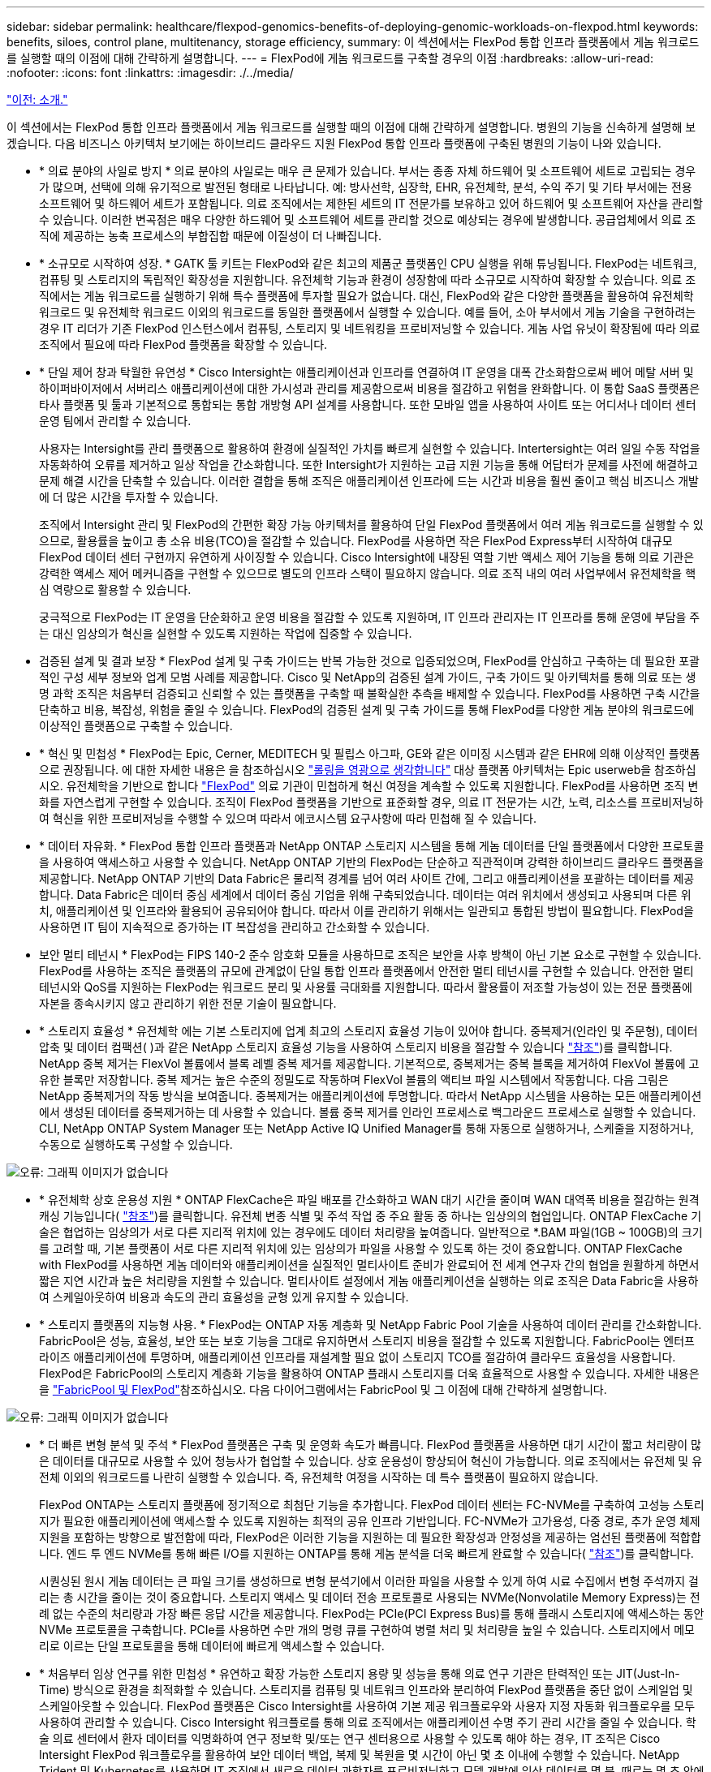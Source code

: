 ---
sidebar: sidebar 
permalink: healthcare/flexpod-genomics-benefits-of-deploying-genomic-workloads-on-flexpod.html 
keywords: benefits, siloes, control plane, multitenancy, storage efficiency, 
summary: 이 섹션에서는 FlexPod 통합 인프라 플랫폼에서 게놈 워크로드를 실행할 때의 이점에 대해 간략하게 설명합니다. 
---
= FlexPod에 게놈 워크로드를 구축할 경우의 이점
:hardbreaks:
:allow-uri-read: 
:nofooter: 
:icons: font
:linkattrs: 
:imagesdir: ./../media/


link:flexpod-genomics-introduction.html["이전: 소개."]

[role="lead"]
이 섹션에서는 FlexPod 통합 인프라 플랫폼에서 게놈 워크로드를 실행할 때의 이점에 대해 간략하게 설명합니다. 병원의 기능을 신속하게 설명해 보겠습니다. 다음 비즈니스 아키텍처 보기에는 하이브리드 클라우드 지원 FlexPod 통합 인프라 플랫폼에 구축된 병원의 기능이 나와 있습니다.

* * 의료 분야의 사일로 방지 * 의료 분야의 사일로는 매우 큰 문제가 있습니다. 부서는 종종 자체 하드웨어 및 소프트웨어 세트로 고립되는 경우가 많으며, 선택에 의해 유기적으로 발전된 형태로 나타납니다. 예: 방사선학, 심장학, EHR, 유전체학, 분석, 수익 주기 및 기타 부서에는 전용 소프트웨어 및 하드웨어 세트가 포함됩니다. 의료 조직에서는 제한된 세트의 IT 전문가를 보유하고 있어 하드웨어 및 소프트웨어 자산을 관리할 수 있습니다. 이러한 변곡점은 매우 다양한 하드웨어 및 소프트웨어 세트를 관리할 것으로 예상되는 경우에 발생합니다. 공급업체에서 의료 조직에 제공하는 농축 프로세스의 부합집합 때문에 이질성이 더 나빠집니다.
* * 소규모로 시작하여 성장. * GATK 툴 키트는 FlexPod와 같은 최고의 제품군 플랫폼인 CPU 실행을 위해 튜닝됩니다. FlexPod는 네트워크, 컴퓨팅 및 스토리지의 독립적인 확장성을 지원합니다. 유전체학 기능과 환경이 성장함에 따라 소규모로 시작하여 확장할 수 있습니다. 의료 조직에서는 게놈 워크로드를 실행하기 위해 특수 플랫폼에 투자할 필요가 없습니다. 대신, FlexPod와 같은 다양한 플랫폼을 활용하여 유전체학 워크로드 및 유전체학 워크로드 이외의 워크로드를 동일한 플랫폼에서 실행할 수 있습니다. 예를 들어, 소아 부서에서 게놈 기술을 구현하려는 경우 IT 리더가 기존 FlexPod 인스턴스에서 컴퓨팅, 스토리지 및 네트워킹을 프로비저닝할 수 있습니다. 게놈 사업 유닛이 확장됨에 따라 의료 조직에서 필요에 따라 FlexPod 플랫폼을 확장할 수 있습니다.
* * 단일 제어 창과 탁월한 유연성 * Cisco Intersight는 애플리케이션과 인프라를 연결하여 IT 운영을 대폭 간소화함으로써 베어 메탈 서버 및 하이퍼바이저에서 서버리스 애플리케이션에 대한 가시성과 관리를 제공함으로써 비용을 절감하고 위험을 완화합니다. 이 통합 SaaS 플랫폼은 타사 플랫폼 및 툴과 기본적으로 통합되는 통합 개방형 API 설계를 사용합니다. 또한 모바일 앱을 사용하여 사이트 또는 어디서나 데이터 센터 운영 팀에서 관리할 수 있습니다.
+
사용자는 Intersight를 관리 플랫폼으로 활용하여 환경에 실질적인 가치를 빠르게 실현할 수 있습니다. Intertersight는 여러 일일 수동 작업을 자동화하여 오류를 제거하고 일상 작업을 간소화합니다. 또한 Intersight가 지원하는 고급 지원 기능을 통해 어답터가 문제를 사전에 해결하고 문제 해결 시간을 단축할 수 있습니다. 이러한 결합을 통해 조직은 애플리케이션 인프라에 드는 시간과 비용을 훨씬 줄이고 핵심 비즈니스 개발에 더 많은 시간을 투자할 수 있습니다.

+
조직에서 Intersight 관리 및 FlexPod의 간편한 확장 가능 아키텍처를 활용하여 단일 FlexPod 플랫폼에서 여러 게놈 워크로드를 실행할 수 있으므로, 활용률을 높이고 총 소유 비용(TCO)을 절감할 수 있습니다. FlexPod를 사용하면 작은 FlexPod Express부터 시작하여 대규모 FlexPod 데이터 센터 구현까지 유연하게 사이징할 수 있습니다. Cisco Intersight에 내장된 역할 기반 액세스 제어 기능을 통해 의료 기관은 강력한 액세스 제어 메커니즘을 구현할 수 있으므로 별도의 인프라 스택이 필요하지 않습니다. 의료 조직 내의 여러 사업부에서 유전체학을 핵심 역량으로 활용할 수 있습니다.

+
궁극적으로 FlexPod는 IT 운영을 단순화하고 운영 비용을 절감할 수 있도록 지원하며, IT 인프라 관리자는 IT 인프라를 통해 운영에 부담을 주는 대신 임상의가 혁신을 실현할 수 있도록 지원하는 작업에 집중할 수 있습니다.

* 검증된 설계 및 결과 보장 * FlexPod 설계 및 구축 가이드는 반복 가능한 것으로 입증되었으며, FlexPod를 안심하고 구축하는 데 필요한 포괄적인 구성 세부 정보와 업계 모범 사례를 제공합니다. Cisco 및 NetApp의 검증된 설계 가이드, 구축 가이드 및 아키텍처를 통해 의료 또는 생명 과학 조직은 처음부터 검증되고 신뢰할 수 있는 플랫폼을 구축할 때 불확실한 추측을 배제할 수 있습니다. FlexPod를 사용하면 구축 시간을 단축하고 비용, 복잡성, 위험을 줄일 수 있습니다. FlexPod의 검증된 설계 및 구축 가이드를 통해 FlexPod를 다양한 게놈 분야의 워크로드에 이상적인 플랫폼으로 구축할 수 있습니다.
* * 혁신 및 민첩성 * FlexPod는 Epic, Cerner, MEDITECH 및 필립스 아그파, GE와 같은 이미징 시스템과 같은 EHR에 의해 이상적인 플랫폼으로 권장됩니다. 에 대한 자세한 내용은 을 참조하십시오 https://www.linkedin.com/pulse/achieving-epic-honor-roll-netapp-brian-pruitt/["롤링을 영광으로 생각합니다"^] 대상 플랫폼 아키텍처는 Epic userweb을 참조하십시오. 유전체학을 기반으로 합니다 https://www.flexpod.com/idc-white-paper/["FlexPod"^] 의료 기관이 민첩하게 혁신 여정을 계속할 수 있도록 지원합니다. FlexPod를 사용하면 조직 변화를 자연스럽게 구현할 수 있습니다. 조직이 FlexPod 플랫폼을 기반으로 표준화할 경우, 의료 IT 전문가는 시간, 노력, 리소스를 프로비저닝하여 혁신을 위한 프로비저닝을 수행할 수 있으며 따라서 에코시스템 요구사항에 따라 민첩해 질 수 있습니다.
* * 데이터 자유화. * FlexPod 통합 인프라 플랫폼과 NetApp ONTAP 스토리지 시스템을 통해 게놈 데이터를 단일 플랫폼에서 다양한 프로토콜을 사용하여 액세스하고 사용할 수 있습니다. NetApp ONTAP 기반의 FlexPod는 단순하고 직관적이며 강력한 하이브리드 클라우드 플랫폼을 제공합니다. NetApp ONTAP 기반의 Data Fabric은 물리적 경계를 넘어 여러 사이트 간에, 그리고 애플리케이션을 포괄하는 데이터를 제공합니다. Data Fabric은 데이터 중심 세계에서 데이터 중심 기업을 위해 구축되었습니다. 데이터는 여러 위치에서 생성되고 사용되며 다른 위치, 애플리케이션 및 인프라와 활용되어 공유되어야 합니다. 따라서 이를 관리하기 위해서는 일관되고 통합된 방법이 필요합니다. FlexPod을 사용하면 IT 팀이 지속적으로 증가하는 IT 복잡성을 관리하고 간소화할 수 있습니다.
* 보안 멀티 테넌시 * FlexPod는 FIPS 140-2 준수 암호화 모듈을 사용하므로 조직은 보안을 사후 방책이 아닌 기본 요소로 구현할 수 있습니다. FlexPod를 사용하는 조직은 플랫폼의 규모에 관계없이 단일 통합 인프라 플랫폼에서 안전한 멀티 테넌시를 구현할 수 있습니다. 안전한 멀티 테넌시와 QoS를 지원하는 FlexPod는 워크로드 분리 및 사용률 극대화를 지원합니다. 따라서 활용률이 저조할 가능성이 있는 전문 플랫폼에 자본을 종속시키지 않고 관리하기 위한 전문 기술이 필요합니다.
* * 스토리지 효율성 * 유전체학 에는 기본 스토리지에 업계 최고의 스토리지 효율성 기능이 있어야 합니다. 중복제거(인라인 및 주문형), 데이터 압축 및 데이터 컴팩션( )과 같은 NetApp 스토리지 효율성 기능을 사용하여 스토리지 비용을 절감할 수 있습니다 https://docs.netapp.com/ontap-9/index.jsp?topic=%2Fcom.netapp.doc.dot-cm-vsmg%2FGUID-9C88C1A6-990A-4826-83F8-0C8EAD6C3613.html["참조"^])를 클릭합니다. NetApp 중복 제거는 FlexVol 볼륨에서 블록 레벨 중복 제거를 제공합니다. 기본적으로, 중복제거는 중복 블록을 제거하여 FlexVol 볼륨에 고유한 블록만 저장합니다. 중복 제거는 높은 수준의 정밀도로 작동하며 FlexVol 볼륨의 액티브 파일 시스템에서 작동합니다. 다음 그림은 NetApp 중복제거의 작동 방식을 보여줍니다. 중복제거는 애플리케이션에 투명합니다. 따라서 NetApp 시스템을 사용하는 모든 애플리케이션에서 생성된 데이터를 중복제거하는 데 사용할 수 있습니다. 볼륨 중복 제거를 인라인 프로세스로 백그라운드 프로세스로 실행할 수 있습니다. CLI, NetApp ONTAP System Manager 또는 NetApp Active IQ Unified Manager를 통해 자동으로 실행하거나, 스케줄을 지정하거나, 수동으로 실행하도록 구성할 수 있습니다.


image:flexpod-genomics-image3.png["오류: 그래픽 이미지가 없습니다"]

* * 유전체학 상호 운용성 지원 * ONTAP FlexCache은 파일 배포를 간소화하고 WAN 대기 시간을 줄이며 WAN 대역폭 비용을 절감하는 원격 캐싱 기능입니다( https://www.netapp.com/knowledge-center/what-is-flex-cache/["참조"^])를 클릭합니다. 유전체 변종 식별 및 주석 작업 중 주요 활동 중 하나는 임상의의 협업입니다. ONTAP FlexCache 기술은 협업하는 임상의가 서로 다른 지리적 위치에 있는 경우에도 데이터 처리량을 높여줍니다. 일반적으로 *.BAM 파일(1GB ~ 100GB)의 크기를 고려할 때, 기본 플랫폼이 서로 다른 지리적 위치에 있는 임상의가 파일을 사용할 수 있도록 하는 것이 중요합니다. ONTAP FlexCache with FlexPod를 사용하면 게놈 데이터와 애플리케이션을 실질적인 멀티사이트 준비가 완료되어 전 세계 연구자 간의 협업을 원활하게 하면서 짧은 지연 시간과 높은 처리량을 지원할 수 있습니다. 멀티사이트 설정에서 게놈 애플리케이션을 실행하는 의료 조직은 Data Fabric을 사용하여 스케일아웃하여 비용과 속도의 관리 효율성을 균형 있게 유지할 수 있습니다.
* * 스토리지 플랫폼의 지능형 사용. * FlexPod는 ONTAP 자동 계층화 및 NetApp Fabric Pool 기술을 사용하여 데이터 관리를 간소화합니다. FabricPool은 성능, 효율성, 보안 또는 보호 기능을 그대로 유지하면서 스토리지 비용을 절감할 수 있도록 지원합니다. FabricPool는 엔터프라이즈 애플리케이션에 투명하며, 애플리케이션 인프라를 재설계할 필요 없이 스토리지 TCO를 절감하여 클라우드 효율성을 사용합니다. FlexPod은 FabricPool의 스토리지 계층화 기능을 활용하여 ONTAP 플래시 스토리지를 더욱 효율적으로 사용할 수 있습니다. 자세한 내용은 을 https://docs.netapp.com/us-en/flexpod/hybrid-cloud/cloud-fabricpool_introduction.html["FabricPool 및 FlexPod"^]참조하십시오. 다음 다이어그램에서는 FabricPool 및 그 이점에 대해 간략하게 설명합니다.


image:flexpod-genomics-image4.png["오류: 그래픽 이미지가 없습니다"]

* * 더 빠른 변형 분석 및 주석 * FlexPod 플랫폼은 구축 및 운영화 속도가 빠릅니다. FlexPod 플랫폼을 사용하면 대기 시간이 짧고 처리량이 많은 데이터를 대규모로 사용할 수 있어 청능사가 협업할 수 있습니다. 상호 운용성이 향상되어 혁신이 가능합니다. 의료 조직에서는 유전체 및 유전체 이외의 워크로드를 나란히 실행할 수 있습니다. 즉, 유전체학 여정을 시작하는 데 특수 플랫폼이 필요하지 않습니다.
+
FlexPod ONTAP는 스토리지 플랫폼에 정기적으로 최첨단 기능을 추가합니다. FlexPod 데이터 센터는 FC-NVMe를 구축하여 고성능 스토리지가 필요한 애플리케이션에 액세스할 수 있도록 지원하는 최적의 공유 인프라 기반입니다. FC-NVMe가 고가용성, 다중 경로, 추가 운영 체제 지원을 포함하는 방향으로 발전함에 따라, FlexPod은 이러한 기능을 지원하는 데 필요한 확장성과 안정성을 제공하는 엄선된 플랫폼에 적합합니다. 엔드 투 엔드 NVMe를 통해 빠른 I/O를 지원하는 ONTAP를 통해 게놈 분석을 더욱 빠르게 완료할 수 있습니다( https://www.netapp.com/data-storage/nvme/what-is-nvme/["참조"^])를 클릭합니다.

+
시퀀싱된 원시 게놈 데이터는 큰 파일 크기를 생성하므로 변형 분석기에서 이러한 파일을 사용할 수 있게 하여 시료 수집에서 변형 주석까지 걸리는 총 시간을 줄이는 것이 중요합니다. 스토리지 액세스 및 데이터 전송 프로토콜로 사용되는 NVMe(Nonvolatile Memory Express)는 전례 없는 수준의 처리량과 가장 빠른 응답 시간을 제공합니다. FlexPod는 PCIe(PCI Express Bus)를 통해 플래시 스토리지에 액세스하는 동안 NVMe 프로토콜을 구축합니다. PCIe를 사용하면 수만 개의 명령 큐를 구현하여 병렬 처리 및 처리량을 높일 수 있습니다. 스토리지에서 메모리로 이르는 단일 프로토콜을 통해 데이터에 빠르게 액세스할 수 있습니다.

* * 처음부터 임상 연구를 위한 민첩성 * 유연하고 확장 가능한 스토리지 용량 및 성능을 통해 의료 연구 기관은 탄력적인 또는 JIT(Just-In-Time) 방식으로 환경을 최적화할 수 있습니다. 스토리지를 컴퓨팅 및 네트워크 인프라와 분리하여 FlexPod 플랫폼을 중단 없이 스케일업 및 스케일아웃할 수 있습니다. FlexPod 플랫폼은 Cisco Intersight를 사용하여 기본 제공 워크플로우와 사용자 지정 자동화 워크플로우를 모두 사용하여 관리할 수 있습니다. Cisco Intersight 워크플로를 통해 의료 조직에서는 애플리케이션 수명 주기 관리 시간을 줄일 수 있습니다. 학술 의료 센터에서 환자 데이터를 익명화하여 연구 정보학 및/또는 연구 센터용으로 사용할 수 있도록 해야 하는 경우, IT 조직은 Cisco Intersight FlexPod 워크플로우를 활용하여 보안 데이터 백업, 복제 및 복원을 몇 시간이 아닌 몇 초 이내에 수행할 수 있습니다. NetApp Trident 및 Kubernetes를 사용하면 IT 조직에서 새로운 데이터 과학자를 프로비저닝하고 모델 개발에 임상 데이터를 몇 분, 때로는 몇 초 안에 사용할 수 있습니다.
* * 게놈 데이터 보호. * NetApp SnapLock은 파일을 저장한 후 지우거나 쓰기가 불가능한 상태로 커밋할 수 있는 특별한 용도의 볼륨을 제공합니다. FlexVol 볼륨에 상주하는 사용자의 운영 데이터는 NetApp SnapMirror 또는 SnapVault 기술을 통해 SnapLock 볼륨으로 미러링하거나 저장할 수 있습니다. SnapLock 볼륨의 파일, 볼륨 자체 및 해당 호스팅 애그리게이트는 보존 기간이 끝날 때까지 삭제할 수 없습니다. ONTAP FPolicy 소프트웨어 조직을 사용하면 특정 확장명의 파일에 대한 작업을 허용하지 않을 경우 랜섬웨어 공격을 방지할 수 있습니다. FPolicy 이벤트는 특정 파일 작업에 대해 트리거될 수 있습니다. 이 이벤트는 정책에 연결되어 있어야 하는 엔진을 호출합니다. 랜섬웨어를 포함할 수 있는 파일 확장자 세트로 정책을 구성할 수 있습니다. 허용되지 않는 확장명을 가진 파일이 무단 작업을 수행하려고 하면 FPolicy가 해당 작업이 실행되지 않도록 합니다 (https://www.netapp.com/pdf.html?item=/media/12428-tr4802pdf.pdf["참조"^])를 클릭합니다.
* * FlexPod 공동 지원. * NetApp과 Cisco는 FlexPod 통합 인프라의 고유한 지원 요구사항을 충족하는 강력하고 확장 가능하며 유연한 지원 모델인 FlexPod 공동 지원을 확립했습니다. 이 모델은 NetApp과 Cisco의 경험, 리소스, 기술 지원 전문성을 합쳐 문제 영역에 관계없이, FlexPod 지원 문제를 식별하고 해결할 수 있는 효율적인 프로세스를 제공합니다. 다음 그림은 FlexPod 공동 지원 모델을 개략적으로 보여 줍니다. 고객은 문제를 소유할 수 있는 공급업체에 문의하고 Cisco와 NetApp은 함께 문제를 해결합니다. Cisco와 NetApp은 문제를 해결하기 위해 수작업을 수행하는 회사 간 엔지니어링 및 개발 팀을 보유하고 있습니다. 이 지원 모델은 번역 중 정보 손실을 줄이고 신뢰를 제공하며 가동 중지 시간을 줄여줍니다.


image:flexpod-genomics-image5.png["오류: 그래픽 이미지가 없습니다"]

link:flexpod-genomics-solution-infrastructure-hardware-and-software-components.html["다음: 솔루션 인프라 하드웨어 및 소프트웨어 구성 요소"]
